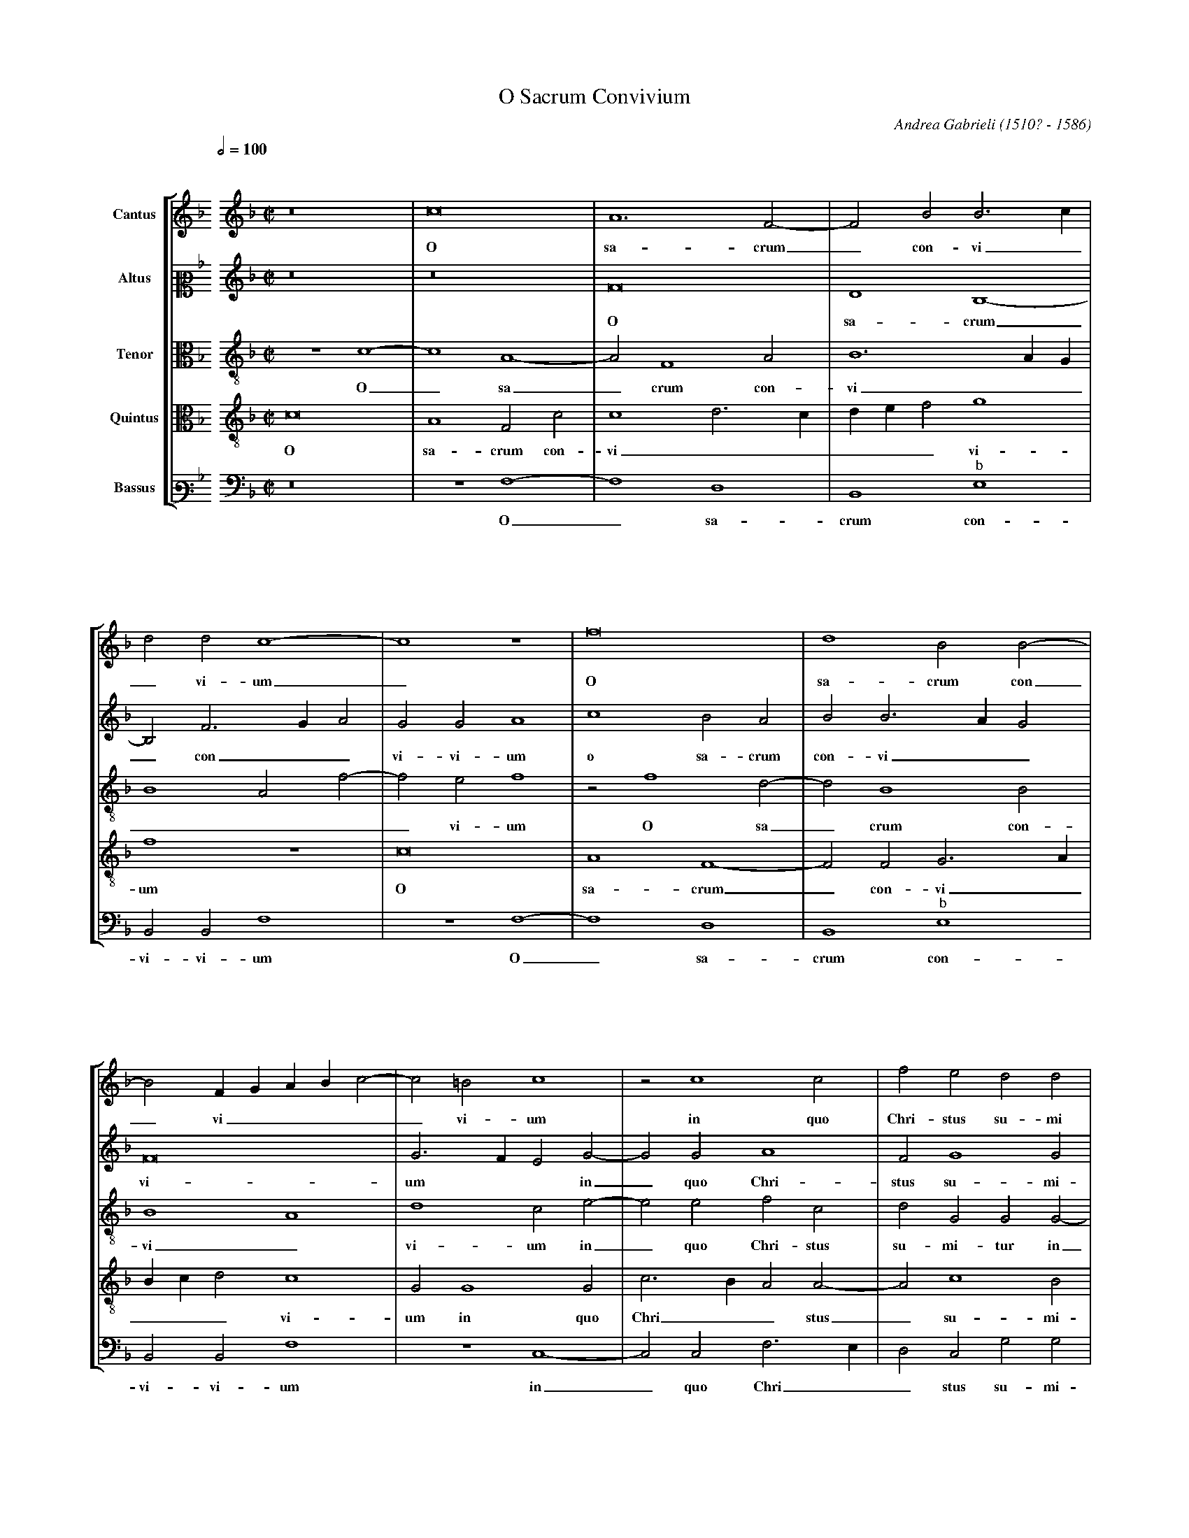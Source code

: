 %abc-2.1
%
% O_Sacrum_Convivium.abc    -*- abc -*-
%
% Written for abcm2ps and abc2midi:
% http://abcplus.sourceforge.net
%
% Edited by Guido Gonzato <guido dot gonzato at gmail dot com>
% September 16, 2016
%
% To typeset this file:
%       abcm2ps -O= -c O_Sacrum_Convivium.abc
% To make a MIDI file:
%       abc2midi O_Sacrum_Convivium.abc
%
% Corrections suggested by Michael Peter Swithinbank:
%
% "In bars 4 and 8, the bassus requires editorial E flats rather
%  than the E naturals written.
%  In bars 37-38, the cantus notes should be tied.
%  In bar 44, bassus's second note must surely be F, not G?
%  In bar 61, altus should sing G. (This is confirmed by bar 51,
%  where the music is the same, with parts exchanged)."

%%format choral
%%pagescale 0.75
%%staffsep 120pt

X: 1
T: O Sacrum Convivium
C: Andrea Gabrieli (1510? - 1586)
M: none
L: 1/4
Q: 1/2=100
%%staves [S1 S2 A T B]
%%MIDI program 1 53 % voice ooh
%%MIDI program 2 53
%%MIDI program 3 53
%%MIDI program 4 53
%%MIDI program 5 53
V: S1  clef=treble name="Cantus"
V: S2  clef=alto2  name="Altus"
V: A   clef=alto3  name="Tenor"
V: T   clef=alto3  name="Quintus"
V: B   clef=bass3  name="Bassus"
K: F
%
% 1 - 4
%
[V: S1] \
%%staffbreak 0.3cm
[V: S2] \
%%staffbreak 0.3cm
[V: A] \
%%staffbreak 0.3cm
[V: T] \
%%staffbreak 0.3cm
[V: B] \
%%staffbreak 0.3cm
%
[V: S1] [K: F treble]   [M: C|]   z8 |c8    |A6 F2-|F2B2B3c     |
w: O sa-crum_ con-vi_
[V: S2][K: F treble]    [M: C|]   z8 |z8    |F8    |D4B,4-      |
w: O sa-crum
[V: A]  [K: F treble-8] [M: C|] z4c4-|c4A4- |A2F4A2|B6AG        |
w: O_ sa_crum con-vi__
[V: T]  [K: F treble-8] [M: C|] c8   |A4F2c2|c4d3c |def2g4      |
w: O sa-crum con-vi_____vi-
[V: B] [K: F bass]      [M: C|] z8   |z4F,4-|F,4D,4|B,,4"^\b"E,4|
w: O_ sa-crum con-
%
% 5 - 8
%
[V: S1] d2d2c4-   |c4z4  |f8     |d4B2B2-|
w: _vi-um_ O sa-crum con
[V: S2] B,2F3GA2  |G2G2A4|C'4B2A2|B2B3AG2|
w: _ con__vi-vi-um o sa-crum con-vi__
[V: A] B4A2f2-    |f2e2f4|z2f4d2-|d2B4B2 |
w: ____vi-um O sa_crum con-
[V: T] f4z4       |c8    |A4F4-  |F2F2G3A|
w: um O sa-crum_ con-vi_
[V: B] B,,2B,,2F,4|z4F,4-|F,4D,4 |B,,4"^\b"E,4|
w: vi-vi-um O_ sa-crum con-
%
% 9 - 12
%
[V: S1] B2 FGABc2-|c2=B2c4 |z2c4c2     |f2e2d2d2 |
w: _vi_____vi-um in quo Chri-stus su-mi
[V: S2] F8        |G3FE2G2-|G2G2A4     |F2G4G2   |
w: vi-um ** in_ quo Chri-stus su-mi-
[V: A] B4A4       |d4c2e2- |e2e2f2c2   |d2G2G2G2-|
w: vi_vi-um in_ quo Chri-stus su-mi-tur in
[V: T] Bcd2c4     |G2G4G2  |c3BA2A2-   |A2c4B2   |
w: ___vi-um in quo Chri__stus_ su-mi-
[V: B] B,,2B,,2F,4|z4C,4-  |C,2C,2F,3E,|D,2C,2G,2G,2|
w: vi-vi-um in_quo Chri__stus su-mi-
%
% 13 - 16
%
[V: S1] e8     |z8      |z2G4G2   |c3BA2A2-|
w: tur in quo Chri__stus
[V: S2] G4z2C2-|C2C2F2E2|D2D2E4-  |E4z4    |
w: tur in_ quo Chri-stus su-mi-tur_
[V: A] G2G2c3B |A2A4c2- |c2B2c2g2-|g2g2f4- |
w: _ quo Chri__stus su_mi-tur in_ quo Chri
[V: T] c2G4G2  |F3GA2A2 |F2G2G4   |z2c4c2  |
w: tur in quo Chri__stus su-mi-tur in quo
[V: B] C,8     |z8      |z4C,4-   |C,2C,2F,3E,|
w: tur in_ quo Chri_
%
% 17 - 20
%
[V: S1] A2c4=B2    |c8      |d4f4    |f2f4f2  |
w: _su-mi-tur re-co-li-tur me-
[V: S2] z8         |G8      |B4B2B2- |B2B2A2A2|
w: re-co-li-tur_me-mo-ri-
[V: A] f2g2g2g2    |gfedc2c2|f6f2    |d4c2A2- |
w: _stus su-mi-tur **** re-co-li-tur me-mo
[V: T] f2e2d2d2    |e8      |z2d4f2- |f2f2f2c2|
w: Chri-stus su-mi-tur re-co_li-tur me-
[V: B] D,2C,2G,2G,2|C,4C,4  |B,,6B,,2|B,,2B,,2F,3G,|
w: _stus su-mi-tur re-co-li-tur me-mo_
%
% 21 - 24
%
[V: S1] e2e2e4  |z8     |z8       |z8    |
w: mo-ri-a
[V: S2] A4G4-   |G2G2A4-|A4F2G2-  |GFF4E2|
w: a pas_si-o_nis e____
[V: A] A2A2c4   |z2c4c2 |f2f2d4   |c4c4  |
w: _ri-a pas-si-o-nis e-ius re-
[V: T] c3defg2  |e4f2c2-|c2c2B4   |A4G4  |
w: mo____ri-a pas_si-o-nis e-
[V: B] A,B,C4C,2|C,4F,4-|F,2F,2B,4|C,4C,4|
w: ___ri-a pas_si-o-nis e-
%
% 25 - 28
%
[V: S1] z8     |c4f4    |f2f4f2  |e2e2e4  |
w: re-co-li-tur me-mo-ri-a
[V: S2] F4z2C2-|C2F4F2  |D2B2A2A2|A3Bc2G2|
w: ius re_co-li-tur me-mo-ri-a ** pas-
[V: A] A4A2A2- |A2A2B2B2|B4d4-   |d2c2A2c2|
w: co-li-tur_ me-mo-ri-a pas_si-o-nis
[V: T] F2c4f2- |f2f2d2d2|Bcdef2d2|A2A4e2  |
w: ius re-co_li-tur me-mo____ri-a pas-si-
[V: B] F,8-    |F,4z4   |z8      |z8      |
w: ius_
%
% 29 - 32
%
[V: S1] d6d2  |e8    |c2d3cc2-|c2=B2c4-|
w: pas-si-o-nis e____ius
[V: S2] B2B4A2|c4c3B |A4G4    |z2G4G2  |
w: si-o-nis e-ius___ pas-si-
[V: A] B3cd4  |c4z4  |z4z2g2- |g2d2e2e2|
w: e__ius pas_si-o-nis
[V: T] f2f2f4 |g2g4g2|f4e4    |d4c2c2- |
w: o-nis e-ius pas-si-o-nis e-ius pas
[V: B] z8     |z2C4C2|F,4G,4  |G,4C,4  |
w: pas-si-o-nis e-ius
%
% 33 - 36
%
[V: S1] c4z4   |z4z2c2-   |c2c2ABcA|d4c2f2- |
w: _ mens_ im-ple____tur gra
[V: S2] A2F4G2-|GFF4E2    |F2F4F2  |DEFGA2A2|
w: o-nis e____ius mens im-ple____tur
[V: A] f3ed4   |c2c4c2    |AGABc2A2|B4F4    |
w: e__ius mens im-ple____tur gra_
[V: T] c2A2B2G2|A4G4      |z8      |z8      |
w: _si-o-nis e-ius
[V: B] F,4B,,4 |A,,3B,,C,4|F,8     |z8      |
w: pas-si-o-nis e-ius
%
% 37 - 40
%
[V: S1] (f2e2f4|f4)z4         |z8          |z4c4- |
w: _ti-a_ &
[V: S2] G2G2F4 |c4B2A2-       |A2A2B2G2    |A4z4  |
w: gra-ti-a mens im-ple_tur gra-ti-a
[V: A] c3BA4   |z2f4f2        |e2c2d2B2    |c3BA4 |
w: _ti-a mens im-ple-tur gra__ti-a
[V: T] z2c4c2  |ABcAd4        |c2f4e2      |f2c4c2|
w: mens im-ple____tur gra-ti-a & fu-
[V: B] z4F,4-  |F,2F,2D,E,F,G,|A,2A,2G,2G,2|F,8-  |
w: mens_ im-ple____tur gra-ti-a
%
% 41 - 44
%
[V: S1] c2c2ABcA|d4c2f2- |f2e2f4-|f4z4   |
w: _ fu-tu____rae glo_ri-ae_
[V: S2] F6F2    |DEFGA2A2|G2G2F4 |c4B2A2-|
w: & fu-tu____rae glo-ri-ae & fu-tu
[V: A] z8       |z8      |z2c4c2 |ABcAd4 |
w: & fu-tu____
[V: T] AGABc2A2 |B4F4    |c3BA4  |z2f4f2 |
w: tu____rae glo-riae___ & fu-
[V: B] F,8      |z8      |z4F,4- |F,2F,2D,E,F,G,|
w: _ &_ fu-tu___
%
% 45 - 48
%
[V: S1] z8         |z4d4-    |d2d2f4      |e4d4-  |
w: no_bis pi-gnus da
[V: S2] A2A2B2G2   |A4B4-    |B2B2B4      |G2c4=BA|
w: _rae glo-ri-ae no_bis pi-gnus da__
[V: A] c2f4e2      |f2f4f2   |f3ed4       |c2g4fe |
w: rae glo-ri-ae no-bis pi__gnus da__
[V: T] e2c2d2B2    |c4B4-    |B2B2F4      |c4d4   |
w: tu-rae glo-ri-ae no_bis pi-gnus da
[V: B] A,2A,2G,2G,2|F,4B,,4- |B,,2B,,2B,,4|C,4G,4-|
w: _rae glo-ri-ae no_bis pi-gnus da
%
% 49 - 53
%
[V: S1] d4e4  |[L:1/16] z8|[M:3]c4c4=B4|c12|z12      |z12|
w: _tur al-le-lu-ia
[V: S2] =B4c4|[L:1/16] z8|[M:3]G4A4G4  |G12|A4A4G4   |A12|
w: _tur al-le-lu-ia al-le-lu-ia
[V: A] d4c4   |[L:1/16] z8|[M:3]c4F4G4 |c12|f4f4d4   |f12|
w: _tur al-le-lu-ia al-le-lu-ia 
[V: T] g4g4   |[L:1/16] z8|[M:3]e4f4d4 |e12|c4c4=B4  |c12|
w: _tur al-le-lu-ia al-le-lu-ia
[V: B] G,4C,4 |[L:1/16] z8|[M:3]z12    |z12|F,4F,4G,4|F,12|
w: _tur al-le-lu-ia 
%
% 54 - 58
%
[V: S1] f4f4e4  |f4d4d4     |c4d4c4    |c4=B4c4  |c4c4c4|
w: al-le-lu-ia al-le-lu-ia al-le-lu-ia al-le-lu-
[V: S2] c4c4c4  |c4B4B4     |A4B4G4    |A4G4G4   |F4E4E4|
w: al-le-lu-ia al-le-lu-ia al-le-lu-ia al-le-lu-
[V: A] f4f4g4   |f12        |f4f4e4    |f4d4e4   |f4g4c4|
w: al-le-lu-ia al-le-lu-ia al-le-lu-ia al-
[V: T] A4A4G4   |A4B4F4     |F4F4c4    |c4G4G4   |c4G4G4|
w: al-le-lu-ia al-le-lu-ia al-le-lu-ia al-le-lu-
[V: B] F,4F,4C,4|F,4B,,4B,,4|F,4B,,4C,4|F,4G,4C,4|F,4C,4C,4|
w: al-le-lu-ia al-le-lu-ia al-le-lu-ia al-le-lu-
%
% 59 - 63
%
[V: S1] A12  |c4c4=B4|c12|z12      |z12|
w: ia al-le-lu-ia 
[V: S2] F12  |G4A4G4 |G12|A4A4G4   |A12|
w: ia al-le-lu-ia al-le-lu-ia 
[V: A] c4c4c4|e4f4d4 |e12|c4c4=B4  |d12|
w: le-lu-ia al-le-lu-ia al-le-lu-ia 
[V: T] F12   |c4F4G4 |c12|f4f4d4   |f12|
w: ia al-le-lu-ia al-le-lu-ia
[V: B] F,12  |z12    |z12|F,4F,4G,4|F,12|
w: ia al-le-lu-ia
%
% 64 - 67
%
[V: S1] f4f4e4  |f4d4d4     |c4d4c4    |c4=B4c4|
w: al-le-lu-ia al-le-lu-ia al-le-lu-ia 
[V: S2] c4c4c4  |c4B4B4     |A4B4G4    |A4G4G4 |
w: al-le-lu-ia al-le-lu-ia al-le-lu-ia 
[V: A] A4A4G4   |A4B4F4     |F4F4c4    |c4G4G4 |
w: al-le-lu-ia al-le-lu-ia al-le-lu-ia 
[V: T] f4f4g4   |f12        |f4f4e4    |f4d4e4 |
w: al-le-lu-ia al-le-lu-ia al-le-
[V: B] F,4F,4C,4|F,4B,,4B,,4|F,4B,,4C,4|F,4G,4C,4 |
w: al-le-lu-ia al-le-lu-ia al-le-lu-ia
%
% 68 - 71
%
[V: S1] c4c4c4  |[L:1/4][M:C|]A2B4c2         |d3cB4           |A8|]
w: al-le-lu-ia al-le-lu__ia.
[V: S2] F4F4E4  |[L:1/4][M:C|]F8-            |F8-             |F8|]
w: al-le-lu-ia__
[V: A] A4G4G4   |[L:1/4][M:C|]F4F4-          |F2f2d4          |c8|]
w: al-le-lu-ia al_le-lu-ia.
[V: T] c12      |[L:1/4][M:C|]c2d4c2         |B3A/G/F4        |F8|]
w: lu-ia al-le-lu___ia.
[V: B] F,4C,4C,4|[L:1/4][M:C|]F,2B,,2B,,2A,,2|B,,2B,,2B,,2B,,2|F,8|]
w: al-le-lu-ia al-le-lu-ia al-le-lu-ia.
%
% End of file O_Sacrum_Convivium.abc
